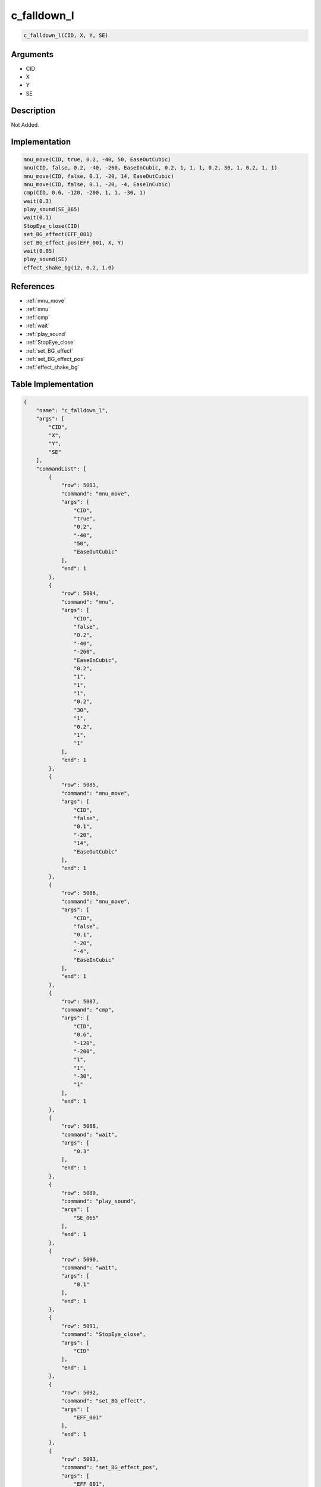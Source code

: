.. _c_falldown_l:

c_falldown_l
========================

.. code-block:: text

	c_falldown_l(CID, X, Y, SE)


Arguments
------------

* CID
* X
* Y
* SE

Description
-------------

Not Added.

Implementation
-------------

.. code-block:: python

	mnu_move(CID, true, 0.2, -40, 50, EaseOutCubic)
	mnu(CID, false, 0.2, -40, -260, EaseInCubic, 0.2, 1, 1, 1, 0.2, 30, 1, 0.2, 1, 1)
	mnu_move(CID, false, 0.1, -20, 14, EaseOutCubic)
	mnu_move(CID, false, 0.1, -20, -4, EaseInCubic)
	cmp(CID, 0.6, -120, -200, 1, 1, -30, 1)
	wait(0.3)
	play_sound(SE_065)
	wait(0.1)
	StopEye_close(CID)
	set_BG_effect(EFF_001)
	set_BG_effect_pos(EFF_001, X, Y)
	wait(0.05)
	play_sound(SE)
	effect_shake_bg(12, 0.2, 1.0)

References
-------------
* :ref:`mnu_move`
* :ref:`mnu`
* :ref:`cmp`
* :ref:`wait`
* :ref:`play_sound`
* :ref:`StopEye_close`
* :ref:`set_BG_effect`
* :ref:`set_BG_effect_pos`
* :ref:`effect_shake_bg`

Table Implementation
-------------

.. code-block:: json

	{
	    "name": "c_falldown_l",
	    "args": [
	        "CID",
	        "X",
	        "Y",
	        "SE"
	    ],
	    "commandList": [
	        {
	            "row": 5083,
	            "command": "mnu_move",
	            "args": [
	                "CID",
	                "true",
	                "0.2",
	                "-40",
	                "50",
	                "EaseOutCubic"
	            ],
	            "end": 1
	        },
	        {
	            "row": 5084,
	            "command": "mnu",
	            "args": [
	                "CID",
	                "false",
	                "0.2",
	                "-40",
	                "-260",
	                "EaseInCubic",
	                "0.2",
	                "1",
	                "1",
	                "1",
	                "0.2",
	                "30",
	                "1",
	                "0.2",
	                "1",
	                "1"
	            ],
	            "end": 1
	        },
	        {
	            "row": 5085,
	            "command": "mnu_move",
	            "args": [
	                "CID",
	                "false",
	                "0.1",
	                "-20",
	                "14",
	                "EaseOutCubic"
	            ],
	            "end": 1
	        },
	        {
	            "row": 5086,
	            "command": "mnu_move",
	            "args": [
	                "CID",
	                "false",
	                "0.1",
	                "-20",
	                "-4",
	                "EaseInCubic"
	            ],
	            "end": 1
	        },
	        {
	            "row": 5087,
	            "command": "cmp",
	            "args": [
	                "CID",
	                "0.6",
	                "-120",
	                "-200",
	                "1",
	                "1",
	                "-30",
	                "1"
	            ],
	            "end": 1
	        },
	        {
	            "row": 5088,
	            "command": "wait",
	            "args": [
	                "0.3"
	            ],
	            "end": 1
	        },
	        {
	            "row": 5089,
	            "command": "play_sound",
	            "args": [
	                "SE_065"
	            ],
	            "end": 1
	        },
	        {
	            "row": 5090,
	            "command": "wait",
	            "args": [
	                "0.1"
	            ],
	            "end": 1
	        },
	        {
	            "row": 5091,
	            "command": "StopEye_close",
	            "args": [
	                "CID"
	            ],
	            "end": 1
	        },
	        {
	            "row": 5092,
	            "command": "set_BG_effect",
	            "args": [
	                "EFF_001"
	            ],
	            "end": 1
	        },
	        {
	            "row": 5093,
	            "command": "set_BG_effect_pos",
	            "args": [
	                "EFF_001",
	                "X",
	                "Y"
	            ],
	            "end": 1
	        },
	        {
	            "row": 5094,
	            "command": "wait",
	            "args": [
	                "0.05"
	            ],
	            "end": 1
	        },
	        {
	            "row": 5095,
	            "command": "play_sound",
	            "args": [
	                "SE"
	            ],
	            "end": 1
	        },
	        {
	            "row": 5096,
	            "command": "effect_shake_bg",
	            "args": [
	                "12",
	                "0.2",
	                "1.0"
	            ],
	            "end": 1
	        }
	    ]
	}

Sample
-------------

.. code-block:: json

	{}
